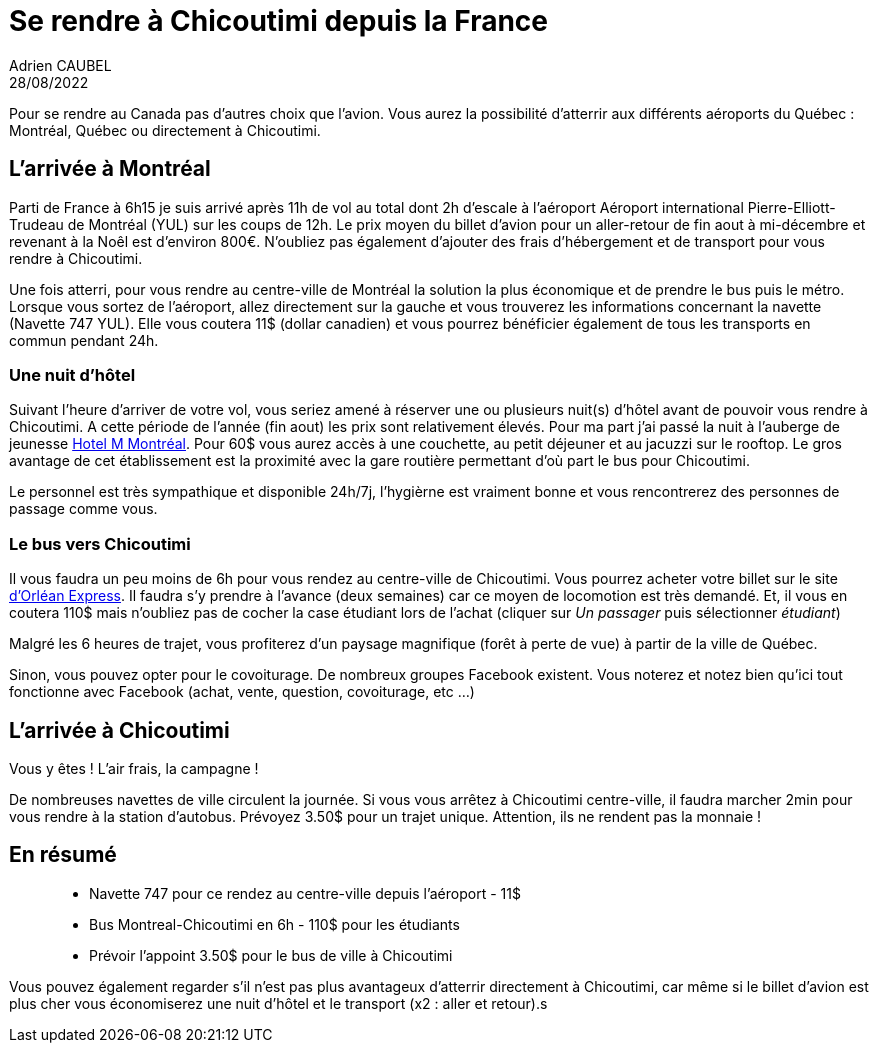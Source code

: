= Se rendre à Chicoutimi depuis la France
Adrien CAUBEL
28/08/2022

Pour se rendre au Canada pas d’autres choix que l’avion. Vous aurez la
possibilité d’atterrir aux différents aéroports du Québec : Montréal,
Québec ou directement à Chicoutimi.

== L’arrivée à Montréal

Parti de France à 6h15 je suis arrivé après 11h de vol au total dont 2h
d’escale à l’aéroport Aéroport international Pierre-Elliott-Trudeau de
Montréal (YUL) sur les coups de 12h. Le prix moyen du billet d’avion
pour un aller-retour de fin aout à mi-décembre et revenant à la Noêl est
d’environ 800€. N’oubliez pas également d’ajouter des frais
d’hébergement et de transport pour vous rendre à Chicoutimi.

Une fois atterri, pour vous rendre au centre-ville de Montréal la
solution la plus économique et de prendre le bus puis le métro. Lorsque
vous sortez de l’aéroport, allez directement sur la gauche et vous
trouverez les informations concernant la navette (Navette 747 YUL). Elle
vous coutera 11$ (dollar canadien) et vous pourrez bénéficier également
de tous les transports en commun pendant 24h.

=== Une nuit d’hôtel

Suivant l’heure d’arriver de votre vol, vous seriez amené à réserver une
ou plusieurs nuit(s) d’hôtel avant de pouvoir vous rendre à Chicoutimi.
A cette période de l’année (fin aout) les prix sont relativement élevés.
Pour ma part j’ai passé la nuit à l’auberge de jeunesse
https://www.booking.com/hotel/ca/m-montreal.fr.html[Hotel M Montréal].
Pour 60$ vous aurez accès à une couchette, au petit déjeuner et au
jacuzzi sur le rooftop. Le gros avantage de cet établissement est la
proximité avec la gare routière permettant d’où part le bus pour
Chicoutimi.

Le personnel est très sympathique et disponible 24h/7j, l’hygièrne est
vraiment bonne et vous rencontrerez des personnes de passage comme vous.

=== Le bus vers Chicoutimi

Il vous faudra un peu moins de 6h pour vous rendez au centre-ville de
Chicoutimi. Vous pourrez acheter votre billet sur le site
https://www.orleansexpress.com/fr/[d’Orléan Express]. Il faudra s’y
prendre à l’avance (deux semaines) car ce moyen de locomotion est très
demandé. Et, il vous en coutera 110$ mais n’oubliez pas de cocher la
case étudiant lors de l’achat (cliquer sur _Un passager_ puis
sélectionner _étudiant_)

Malgré les 6 heures de trajet, vous profiterez d’un paysage magnifique
(forêt à perte de vue) à partir de la ville de Québec.

Sinon, vous pouvez opter pour le covoiturage. De nombreux groupes
Facebook existent. Vous noterez et notez bien qu’ici tout fonctionne
avec Facebook (achat, vente, question, covoiturage, etc …)

== L’arrivée à Chicoutimi

Vous y êtes ! L’air frais, la campagne !

De nombreuses navettes de ville circulent la journée. Si vous vous
arrêtez à Chicoutimi centre-ville, il faudra marcher 2min pour vous
rendre à la station d’autobus. Prévoyez 3.50$ pour un trajet unique.
Attention, ils ne rendent pas la monnaie !

== En résumé

____
* Navette 747 pour ce rendez au centre-ville depuis l’aéroport - 11$
* Bus Montreal-Chicoutimi en 6h - 110$ pour les étudiants
* Prévoir l’appoint 3.50$ pour le bus de ville à Chicoutimi
____

Vous pouvez également regarder s’il n’est pas plus avantageux d’atterrir
directement à Chicoutimi, car même si le billet d’avion est plus cher
vous économiserez une nuit d’hôtel et le transport (x2 : aller et
retour).s

